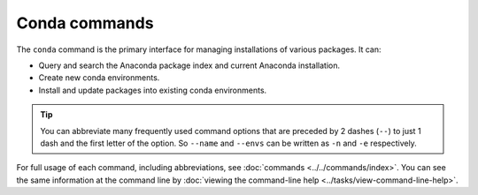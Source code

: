 ==============
Conda commands
==============

The ``conda`` command is the primary interface for managing
installations of various packages. It can:

* Query and search the Anaconda package index and current
  Anaconda installation.

* Create new conda environments.

* Install and update packages into existing conda environments.

.. tip::
   You can abbreviate many frequently used command options that
   are preceded by 2 dashes (``--``) to just 1 dash and the first
   letter of the option. So ``--name`` and ``--envs`` can be written as ``-n`` and ``-e`` respectively.

For full usage of each command, including abbreviations, see
:doc:`commands <../../commands/index>`. You can see the same information at the
command line by :doc:`viewing the command-line help
<../tasks/view-command-line-help>`.
